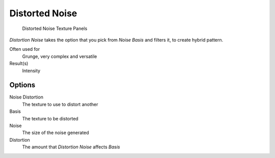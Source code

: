 
***************
Distorted Noise
***************

.. figure:: /images/Textures-Procedural-DistNoise.jpg

   Distorted Noise Texture Panels


*Distortion Noise* takes the option that you pick from *Noise Basis* and filters it, to create hybrid pattern.

Often used for
   Grunge, very complex and versatile
Result(s)
   Intensity


Options
=======

Noise Distortion
   The texture to use to distort another
Basis
   The texture to be distorted
Noise
   The size of the noise generated
Distortion
   The amount that *Distortion Noise* affects *Basis*
